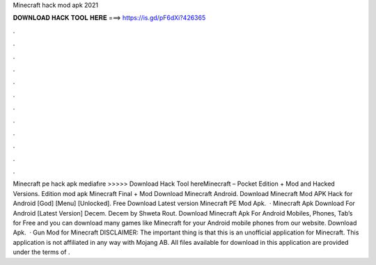 Minecraft hack mod apk 2021

𝐃𝐎𝐖𝐍𝐋𝐎𝐀𝐃 𝐇𝐀𝐂𝐊 𝐓𝐎𝐎𝐋 𝐇𝐄𝐑𝐄 ===> https://is.gd/pF6dXi?426365

.

.

.

.

.

.

.

.

.

.

.

.

Minecraft pe hack apk mediafıre >>>>> Download Hack Tool hereMinecraft – Pocket Edition + Mod and Hacked Versions. Edition mod apk Minecraft Final + Mod Download Minecraft Android. Download Minecraft Mod APK Hack for Android [God] [Menu] [Unlocked]. Free Download Latest version Minecraft PE Mod Apk.  · Minecraft Apk Download For Android [Latest Version] Decem. Decem by Shweta Rout. Download Minecraft Apk For Android Mobiles, Phones, Tab’s for Free and you can download many games like Minecraft for your Android mobile phones from our website. Download Apk.  · Gun Mod for Minecraft DISCLAIMER: The important thing is that this is an unofficial application for Minecraft. This application is not affiliated in any way with Mojang AB. All files available for download in this application are provided under the terms of .